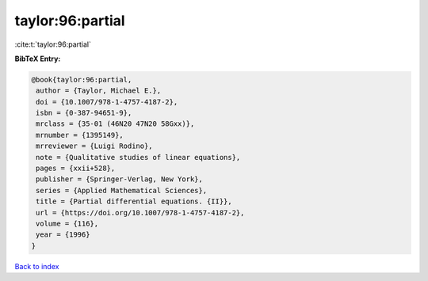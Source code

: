taylor:96:partial
=================

:cite:t:`taylor:96:partial`

**BibTeX Entry:**

.. code-block:: bibtex

   @book{taylor:96:partial,
    author = {Taylor, Michael E.},
    doi = {10.1007/978-1-4757-4187-2},
    isbn = {0-387-94651-9},
    mrclass = {35-01 (46N20 47N20 58Gxx)},
    mrnumber = {1395149},
    mrreviewer = {Luigi Rodino},
    note = {Qualitative studies of linear equations},
    pages = {xxii+528},
    publisher = {Springer-Verlag, New York},
    series = {Applied Mathematical Sciences},
    title = {Partial differential equations. {II}},
    url = {https://doi.org/10.1007/978-1-4757-4187-2},
    volume = {116},
    year = {1996}
   }

`Back to index <../By-Cite-Keys.rst>`_

